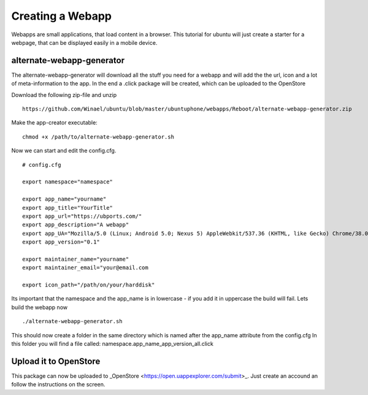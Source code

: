 Creating a Webapp
===============
Webapps are small applications, that load content in a browser. This tutorial for ubuntu will just create a starter for a webpage, that can be displayed easily in a mobile device.


alternate-webapp-generator
---------
The alternate-webapp-generator will download all the stuff you need for a webapp and will add the the url, icon and a lot of meta-information to the app.
In the end a .click package will be created, which can be uploaded to the OpenStore

Download the following zip-file and unzip
::
    https://github.com/Winael/ubuntu/blob/master/ubuntuphone/webapps/Reboot/alternate-webapp-generator.zip

Make the app-creator executable:
::
    chmod +x /path/to/alternate-webapp-generator.sh

Now we can start and edit the config.cfg.
::
    # config.cfg

    export namespace="namespace"

    export app_name="yourname"
    export app_title="YourTitle"
    export app_url="https://ubports.com/"
    export app_description="A webapp"
    export app_UA="Mozilla/5.0 (Linux; Android 5.0; Nexus 5) AppleWebkit/537.36 (KHTML, like Gecko) Chrome/38.0.2125.102 Mobile Safari/537.36"
    export app_version="0.1"

    export maintainer_name="yourname"
    export maintainer_email="your@email.com

    export icon_path="/path/on/your/harddisk"

Its important that the namespace and the app_name is in lowercase - if you add it in uppercase the build will fail.
Lets build the webapp now
::
    ./alternate-webapp-generator.sh 

This should now create a folder in the same directory which is named after the app_name attribute from the config.cfg
In this folder you will find a file called: namespace.app_name_app_version_all.click

Upload it to OpenStore
---------
This package can now be uploaded to  _OpenStore <https://open.uappexplorer.com/submit>_. Just create an accound an follow the instructions on the screen.


